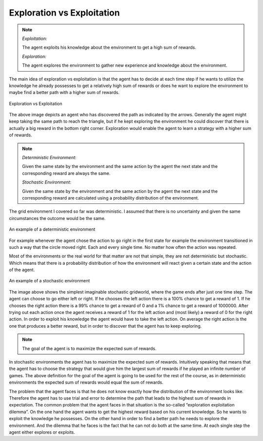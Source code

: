 ===========================
Exploration vs Exploitation
===========================

.. note::
    *Exploitation:*
    
    The agent exploits his knowledge about the environment to get a high sum of rewards.
    
    *Exploration:*
    
    The agent explores the environment to gather new experience and knowledge about the environment. 
    

The main idea of exploration vs exploitation is that the agent has to decide at each time step if he wants to utilize the knowledge he already possesses to get a relatively high sum of rewards or does he want to explore the environment to maybe find a better path with a higher sum of rewards.

.. figure:: ../_static/images/reinforcement_learning/exploration_exploitation/exploit_explore.svg
   :align: center

   Exploration vs Exploitation

The above image depicts an agent who has discovered the path as indicated by the arrows. Generally the agent might keep taking the same path to reach the triangle, but if he kept exploring the environment he could discover that there is actually a big reward in the bottom right corner. Exploration would enable the agent to learn a strategy with a higher sum of rewards.

.. note::
    *Deterministic Environment*:
    
    Given the same state by the environment and the same action by the agent the next state and the corresponding reward are always the same.
    
    *Stochastic Environment*: 
    
    Given the same state by the environment and the same action by the agent the next state and the corresponding reward are calculated using a probability distribution of the environment.
    
The grid environment I covered so far was deterministic. I assumed that there is no uncertainty and given the same circumstances the outcome would be the same. 

.. figure:: ../_static/images/reinforcement_learning/exploration_exploitation/deterministic.svg
   :align: center

   An example of a deterministic environment

For example whenever the agent chose the action to go right in the first state for example the environment transitioned in such a way that the circle moved right. Each and every single time. No matter how often the action was repeated. 

Most of the environments or the real world for that matter are not that simple, they are not deterministic but stochastic. Which means that there is a probability distribution of how the environment will react given a certain state and the action of the agent. 

.. figure:: ../_static/images/reinforcement_learning/exploration_exploitation/stochastic.svg
   :align: center

   An example of a stochastic environment

The image above shows the simplest imaginable stochastic gridworld, where the game ends after just one time step. The agent can choose to go either left or right. If he chooses the left action there is a 100% chance to get a reward of 1. If he chooses the right action there is a 99% chance to get a reward of 0 and a 1% chance to get a reward of 1000000. After trying out each action once the agent receives a reward of 1 for the left action and (most likely) a reward of 0 for the right action. In order to exploit his knowledge the agent would have to take the left action. On average the right action is the one that produces a better reward, but in order to discover that the agent has to keep exploring.

.. note::
    The goal of the agent is to maximize the expected sum of rewards.

In stochastic environments the agent has to maximize the expected sum of rewards. Intuitively speaking that means that the agent has to choose the strategy that would give him the largest sum of rewards if he played an infinite number of games. The above definition for the goal of the agent is going to be used for the rest of the course, as in deterministic environments the expected sum of rewards would equal the sum of rewards. 

The problem that the agent faces is that he does not know exactly how the distribution of the environment looks like. Therefore the agent has to use trial and error to determine the path that leads to the highest sum of rewards in expectation. The common problem that  the agent faces in that situation is the so-called “exploration exploitation dilemma”. On the one hand the agent wants to get the highest reward based on his current knowledge. So he wants to exploit the knowledge he possesses. On the other hand in order to find a better path he needs to explore the environment. And the dilemma that he faces is the fact that he can not do both at the same time. At each single step the agent either explores or exploits. 




    